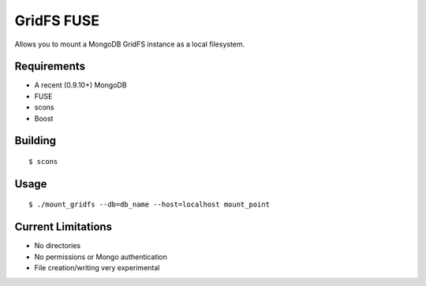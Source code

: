 ===========
GridFS FUSE
===========

Allows you to mount a MongoDB GridFS instance as a local filesystem.

Requirements
============

* A recent (0.9.10+) MongoDB
* FUSE
* scons
* Boost

Building
========

::

 $ scons

Usage
=====

::

 $ ./mount_gridfs --db=db_name --host=localhost mount_point

Current Limitations
===================

* No directories
* No permissions or Mongo authentication
* File creation/writing very experimental